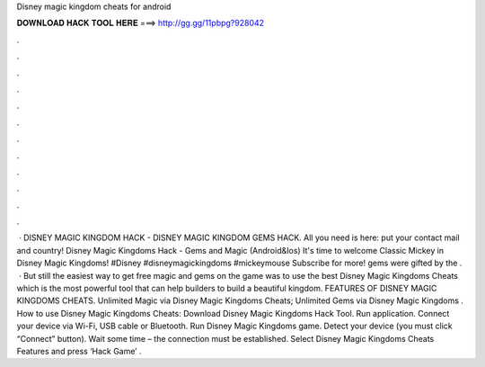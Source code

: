 Disney magic kingdom cheats for android

𝐃𝐎𝐖𝐍𝐋𝐎𝐀𝐃 𝐇𝐀𝐂𝐊 𝐓𝐎𝐎𝐋 𝐇𝐄𝐑𝐄 ===> http://gg.gg/11pbpg?928042

.

.

.

.

.

.

.

.

.

.

.

.

 · DISNEY MAGIC KINGDOM HACK - DISNEY MAGIC KINGDOM GEMS HACK. All you need is here: put your contact mail and country! Disney Magic Kingdoms Hack - Gems and Magic (Android&Ios) It's time to welcome Classic Mickey in Disney Magic Kingdoms! #Disney #disneymagickingdoms #mickeymouse Subscribe for more! gems were gifted by the .  · But still the easiest way to get free magic and gems on the game was to use the best Disney Magic Kingdoms Cheats which is the most powerful tool that can help builders to build a beautiful kingdom. FEATURES OF DISNEY MAGIC KINGDOMS CHEATS. Unlimited Magic via Disney Magic Kingdoms Cheats; Unlimited Gems via Disney Magic Kingdoms . How to use Disney Magic Kingdoms Cheats: Download Disney Magic Kingdoms Hack Tool. Run application. Connect your device via Wi-Fi, USB cable or Bluetooth. Run Disney Magic Kingdoms game. Detect your device (you must click “Connect” button). Wait some time – the connection must be established. Select Disney Magic Kingdoms Cheats Features and press ‘Hack Game’ .